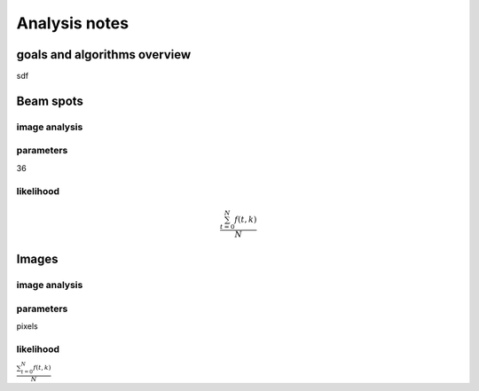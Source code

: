 .. _analysis:

Analysis notes
**************

goals and algorithms overview
-----

sdf

Beam spots
----------

image analysis
==============


parameters
==========

36

likelihood
==========

.. math::

   \frac{ \sum_{t=0}^{N}f(t,k) }{N}

Images
------

image analysis
==============


parameters
==========

pixels

likelihood
==========

:math:`\frac{ \sum_{t=0}^{N}f(t,k) }{N}`
